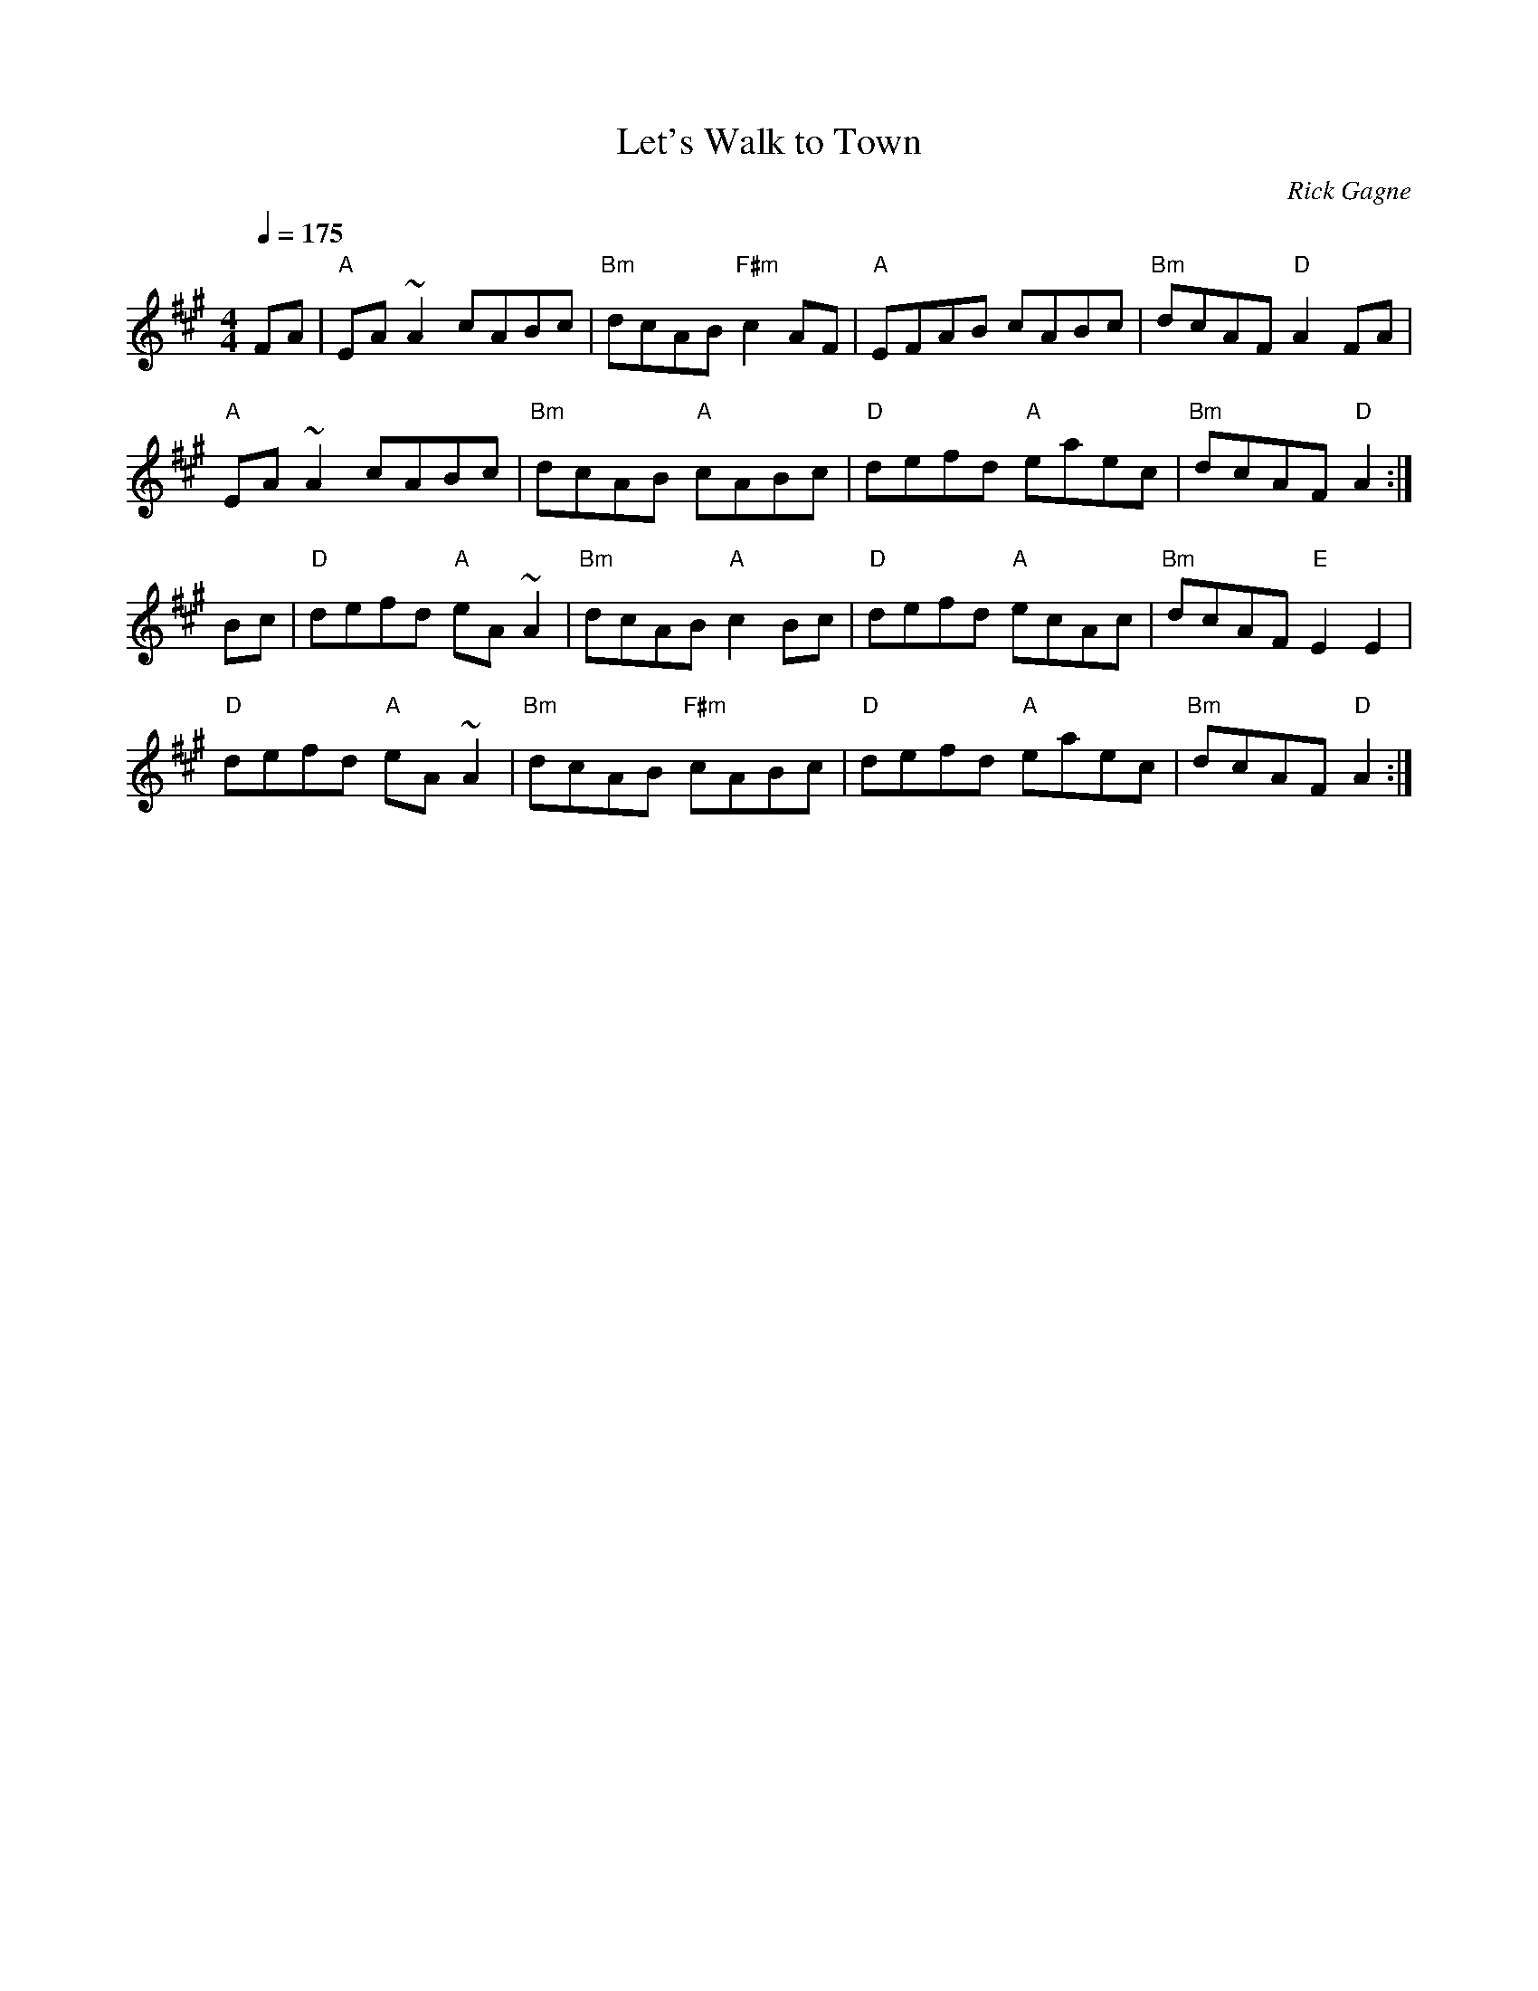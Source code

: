 X:1
T: Let's Walk to Town
R: reel
C: Rick Gagne
N: 1988 on tenor banjo and whistle
M: 4/4
Q: 1/4=175
K: A
FA | "A"EA~A2 cABc | "Bm"dcAB "F#m"c2AF | "A"EFAB cABc |\
"Bm"dcAF "D"A2FA |
"A"EA~A2 cABc | "Bm"dcAB "A"cABc | "D"defd "A"eaec | "Bm"dcAF "D"A2 :|
Bc | "D"defd "A"eA~A2 | "Bm"dcAB "A"c2Bc | "D"defd "A"ecAc |\
"Bm"dcAF "E"E2E2 |
"D"defd "A"eA~A2 | "Bm"dcAB "F#m"cABc | "D"defd "A"eaec | "Bm"dcAF "D"A2 :|
